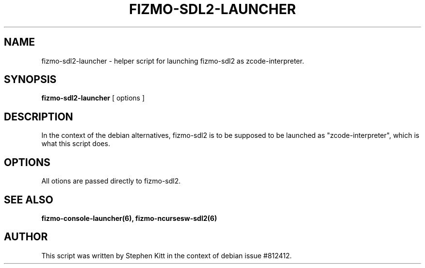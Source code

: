.TH FIZMO-SDL2-LAUNCHER 6 "September 11, 2017" "0.7.13"
.SH NAME
fizmo-sdl2-launcher
- helper script for launching fizmo-sdl2 as zcode-interpreter.

.SH SYNOPSIS
.B fizmo-sdl2-launcher
[ options ]

.SH DESCRIPTION
In the context of the debian alternatives, fizmo-sdl2 is to be supposed to
be launched as "zcode-interpreter", which is what this script does.

.SH OPTIONS
All otions are passed directly to fizmo-sdl2.

.SH SEE ALSO
.BR fizmo-console-launcher(6),
.BR fizmo-ncursesw-sdl2(6)

.SH AUTHOR
This script was written by Stephen Kitt in the context of debian
issue #812412.

